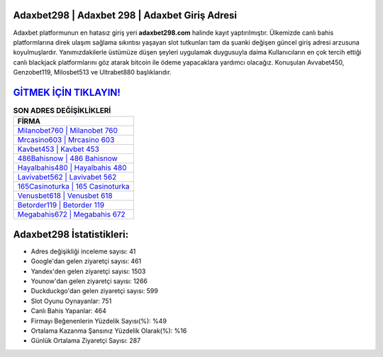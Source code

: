 ﻿Adaxbet298 | Adaxbet 298 | Adaxbet Giriş Adresi
===================================

.. image:: images/adaxbet-giris.jpg
   :width: 600
   
Adaxbet platformunun en hatasız giriş yeri **adaxbet298.com** halinde kayıt yaptırılmıştır. Ülkemizde canlı bahis platformlarına direk ulaşım sağlama sıkıntısı yaşayan slot tutkunları tam da şuanki değişen güncel giriş adresi arzusuna koyulmuşlardır. Yanımızdakilerle üstümüze düşen şeyleri uygulamak duygusuyla daima Kullanıcıların en çok tercih ettiği canlı blackjack platformlarını göz atarak bitcoin ile ödeme yapacaklara yardımcı olacağız. Konuşulan Avvabet450, Genzobet119, Milosbet513 ve Ultrabet880 başlıklarıdır.

`GİTMEK İÇİN TIKLAYIN! <https://uclck.me/gonow>`_
==============

.. list-table:: **SON ADRES DEĞİŞİKLİKLERİ**
   :widths: 100
   :header-rows: 1

   * - FİRMA
   * - `Milanobet760 | Milanobet 760 <milanobet760-milanobet-760-milanobet-giris-adresi.html>`_
   * - `Mrcasino603 | Mrcasino 603 <mrcasino603-mrcasino-603-mrcasino-giris-adresi.html>`_
   * - `Kavbet453 | Kavbet 453 <kavbet453-kavbet-453-kavbet-giris-adresi.html>`_	 
   * - `486Bahisnow | 486 Bahisnow <486bahisnow-486-bahisnow-bahisnow-giris-adresi.html>`_	 
   * - `Hayalbahis480 | Hayalbahis 480 <hayalbahis480-hayalbahis-480-hayalbahis-giris-adresi.html>`_ 
   * - `Lavivabet562 | Lavivabet 562 <lavivabet562-lavivabet-562-lavivabet-giris-adresi.html>`_
   * - `165Casinoturka | 165 Casinoturka <165casinoturka-165-casinoturka-casinoturka-giris-adresi.html>`_	 
   * - `Venusbet618 | Venusbet 618 <venusbet618-venusbet-618-venusbet-giris-adresi.html>`_
   * - `Betorder119 | Betorder 119 <betorder119-betorder-119-betorder-giris-adresi.html>`_
   * - `Megabahis672 | Megabahis 672 <megabahis672-megabahis-672-megabahis-giris-adresi.html>`_
	 
Adaxbet298 İstatistikleri:
===================================	 
* Adres değişikliği inceleme sayısı: 41
* Google'dan gelen ziyaretçi sayısı: 461
* Yandex'den gelen ziyaretçi sayısı: 1503
* Younow'dan gelen ziyaretçi sayısı: 1266
* Duckduckgo'dan gelen ziyaretçi sayısı: 599
* Slot Oyunu Oynayanlar: 751
* Canlı Bahis Yapanlar: 464
* Firmayı Beğenenlerin Yüzdelik Sayısı(%): %49
* Ortalama Kazanma Şansınız Yüzdelik Olarak(%): %16
* Günlük Ortalama Ziyaretçi Sayısı: 287
